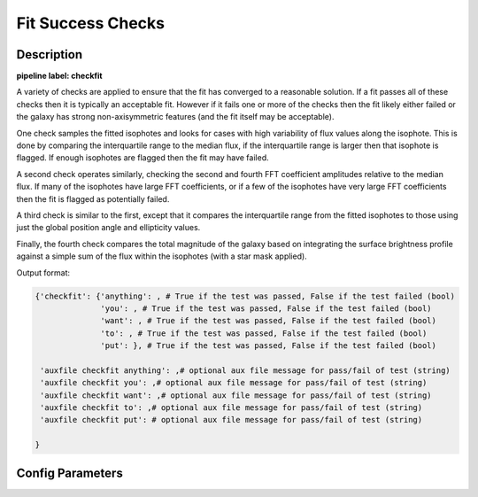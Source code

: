 ==================
Fit Success Checks
==================

Description
-----------

**pipeline label: checkfit**

A variety of checks are applied to ensure that the fit has converged to a reasonable solution.
If a fit passes all of these checks then it is typically an acceptable fit.
However if it fails one or more of the checks then the fit likely either failed or the galaxy has strong non-axisymmetric features (and the fit itself may be acceptable).

One check samples the fitted isophotes and looks for cases with high variability of flux values along the isophote.
This is done by comparing the interquartile range to the median flux, if the interquartile range is larger then that isophote is flagged.
If enough isophotes are flagged then the fit may have failed.

A second check operates similarly, checking the second and fourth FFT coefficient amplitudes relative to the median flux.
If many of the isophotes have large FFT coefficients, or if a few of the isophotes have very large FFT coefficients then the fit is flagged as potentially failed.

A third check is similar to the first, except that it compares the interquartile range from the fitted isophotes to those using just the global position angle and ellipticity values.

Finally, the fourth check compares the total magnitude of the galaxy based on integrating the surface brightness profile against a simple sum of the flux within the isophotes (with a star mask applied).

Output format:

.. code-block:: python
   
  {'checkfit': {'anything': , # True if the test was passed, False if the test failed (bool)
  	        'you': , # True if the test was passed, False if the test failed (bool)
  	        'want': , # True if the test was passed, False if the test failed (bool)
	        'to': , # True if the test was passed, False if the test failed (bool)
	        'put': }, # True if the test was passed, False if the test failed (bool)
  
   'auxfile checkfit anything': ,# optional aux file message for pass/fail of test (string) 
   'auxfile checkfit you': ,# optional aux file message for pass/fail of test (string) 
   'auxfile checkfit want': ,# optional aux file message for pass/fail of test (string) 
   'auxfile checkfit to': ,# optional aux file message for pass/fail of test (string) 
   'auxfile checkfit put': # optional aux file message for pass/fail of test (string)
  
  }

Config Parameters
-----------------
